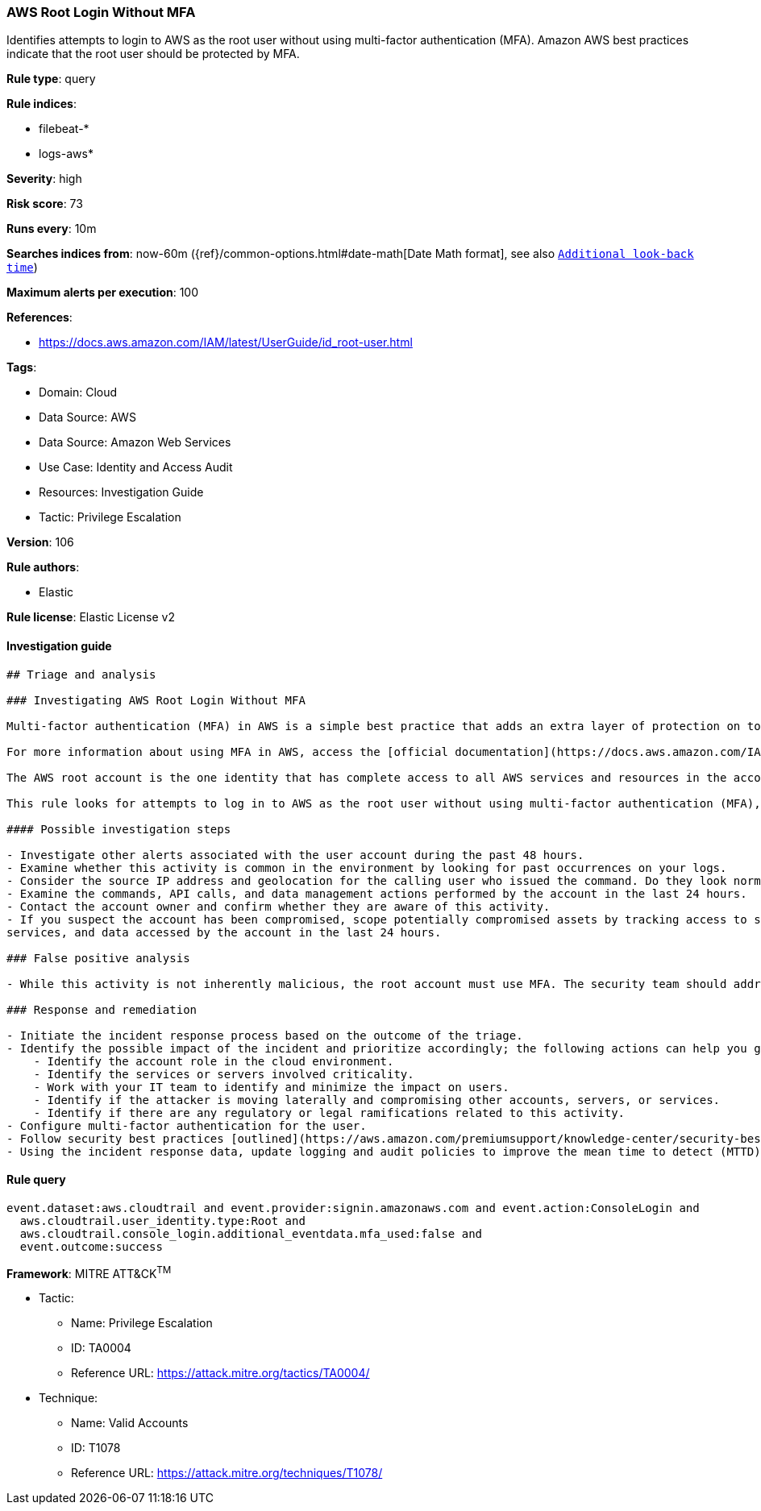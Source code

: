 [[prebuilt-rule-8-6-7-aws-root-login-without-mfa]]
=== AWS Root Login Without MFA

Identifies attempts to login to AWS as the root user without using multi-factor authentication (MFA). Amazon AWS best practices indicate that the root user should be protected by MFA.

*Rule type*: query

*Rule indices*: 

* filebeat-*
* logs-aws*

*Severity*: high

*Risk score*: 73

*Runs every*: 10m

*Searches indices from*: now-60m ({ref}/common-options.html#date-math[Date Math format], see also <<rule-schedule, `Additional look-back time`>>)

*Maximum alerts per execution*: 100

*References*: 

* https://docs.aws.amazon.com/IAM/latest/UserGuide/id_root-user.html

*Tags*: 

* Domain: Cloud
* Data Source: AWS
* Data Source: Amazon Web Services
* Use Case: Identity and Access Audit
* Resources: Investigation Guide
* Tactic: Privilege Escalation

*Version*: 106

*Rule authors*: 

* Elastic

*Rule license*: Elastic License v2


==== Investigation guide


[source, markdown]
----------------------------------
## Triage and analysis

### Investigating AWS Root Login Without MFA

Multi-factor authentication (MFA) in AWS is a simple best practice that adds an extra layer of protection on top of your user name and password. With MFA enabled, when a user signs in to an AWS Management Console, they will be prompted for their user name and password, as well as for an authentication code from their AWS MFA device. Taken together, these multiple factors provide increased security for your AWS account settings and resources.

For more information about using MFA in AWS, access the [official documentation](https://docs.aws.amazon.com/IAM/latest/UserGuide/id_credentials_mfa.html).

The AWS root account is the one identity that has complete access to all AWS services and resources in the account, which is created when the AWS account is created. AWS strongly recommends that you do not use the root user for your everyday tasks, even the administrative ones. Instead, adhere to the best practice of using the root user only to create your first IAM user. Then securely lock away the root user credentials and use them to perform only a few account and service management tasks. Amazon provides a [list of the tasks that require root user](https://docs.aws.amazon.com/general/latest/gr/root-vs-iam.html#aws_tasks-that-require-root).

This rule looks for attempts to log in to AWS as the root user without using multi-factor authentication (MFA), meaning the account is not secured properly.

#### Possible investigation steps

- Investigate other alerts associated with the user account during the past 48 hours.
- Examine whether this activity is common in the environment by looking for past occurrences on your logs.
- Consider the source IP address and geolocation for the calling user who issued the command. Do they look normal for the calling user?
- Examine the commands, API calls, and data management actions performed by the account in the last 24 hours.
- Contact the account owner and confirm whether they are aware of this activity.
- If you suspect the account has been compromised, scope potentially compromised assets by tracking access to servers,
services, and data accessed by the account in the last 24 hours.

### False positive analysis

- While this activity is not inherently malicious, the root account must use MFA. The security team should address any potential benign true positive (B-TP), as this configuration can risk the entire cloud environment.

### Response and remediation

- Initiate the incident response process based on the outcome of the triage.
- Identify the possible impact of the incident and prioritize accordingly; the following actions can help you gain context:
    - Identify the account role in the cloud environment.
    - Identify the services or servers involved criticality.
    - Work with your IT team to identify and minimize the impact on users.
    - Identify if the attacker is moving laterally and compromising other accounts, servers, or services.
    - Identify if there are any regulatory or legal ramifications related to this activity.
- Configure multi-factor authentication for the user.
- Follow security best practices [outlined](https://aws.amazon.com/premiumsupport/knowledge-center/security-best-practices/) by AWS.
- Using the incident response data, update logging and audit policies to improve the mean time to detect (MTTD) and the mean time to respond (MTTR).
----------------------------------

==== Rule query


[source, js]
----------------------------------
event.dataset:aws.cloudtrail and event.provider:signin.amazonaws.com and event.action:ConsoleLogin and
  aws.cloudtrail.user_identity.type:Root and
  aws.cloudtrail.console_login.additional_eventdata.mfa_used:false and
  event.outcome:success

----------------------------------

*Framework*: MITRE ATT&CK^TM^

* Tactic:
** Name: Privilege Escalation
** ID: TA0004
** Reference URL: https://attack.mitre.org/tactics/TA0004/
* Technique:
** Name: Valid Accounts
** ID: T1078
** Reference URL: https://attack.mitre.org/techniques/T1078/
